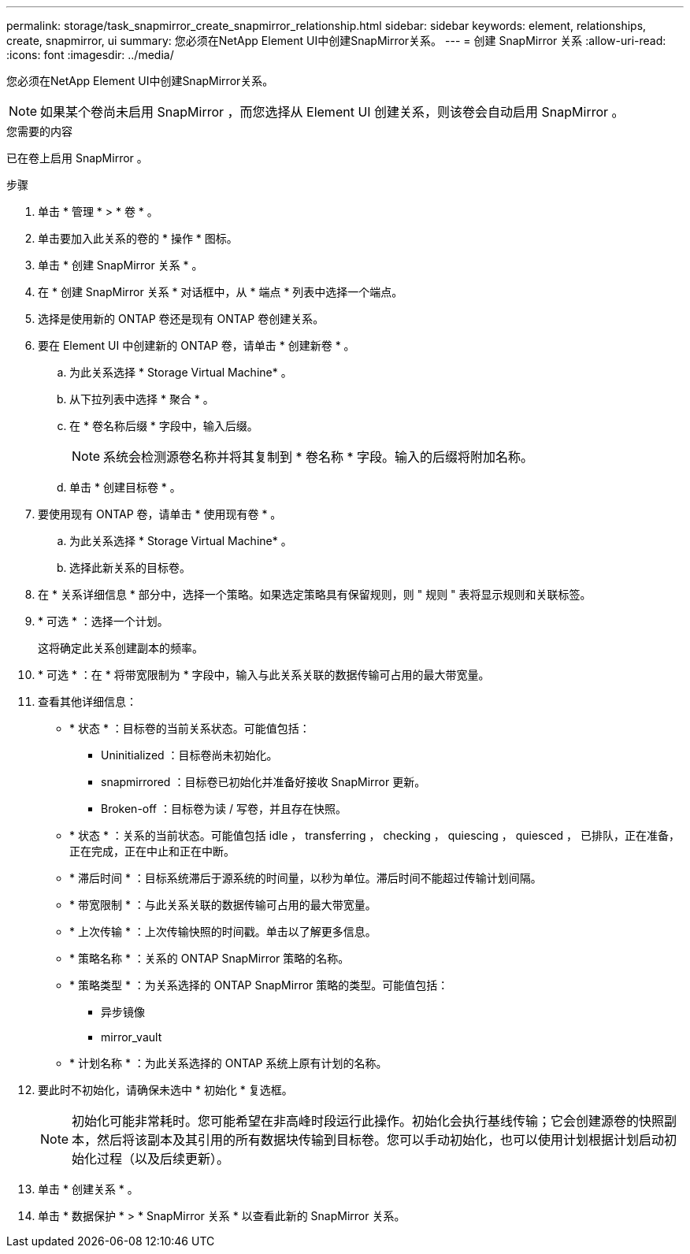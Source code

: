 ---
permalink: storage/task_snapmirror_create_snapmirror_relationship.html 
sidebar: sidebar 
keywords: element, relationships, create, snapmirror, ui 
summary: 您必须在NetApp Element UI中创建SnapMirror关系。 
---
= 创建 SnapMirror 关系
:allow-uri-read: 
:icons: font
:imagesdir: ../media/


[role="lead"]
您必须在NetApp Element UI中创建SnapMirror关系。


NOTE: 如果某个卷尚未启用 SnapMirror ，而您选择从 Element UI 创建关系，则该卷会自动启用 SnapMirror 。

.您需要的内容
已在卷上启用 SnapMirror 。

.步骤
. 单击 * 管理 * > * 卷 * 。
. 单击要加入此关系的卷的 * 操作 * 图标。
. 单击 * 创建 SnapMirror 关系 * 。
. 在 * 创建 SnapMirror 关系 * 对话框中，从 * 端点 * 列表中选择一个端点。
. 选择是使用新的 ONTAP 卷还是现有 ONTAP 卷创建关系。
. 要在 Element UI 中创建新的 ONTAP 卷，请单击 * 创建新卷 * 。
+
.. 为此关系选择 * Storage Virtual Machine* 。
.. 从下拉列表中选择 * 聚合 * 。
.. 在 * 卷名称后缀 * 字段中，输入后缀。
+

NOTE: 系统会检测源卷名称并将其复制到 * 卷名称 * 字段。输入的后缀将附加名称。

.. 单击 * 创建目标卷 * 。


. 要使用现有 ONTAP 卷，请单击 * 使用现有卷 * 。
+
.. 为此关系选择 * Storage Virtual Machine* 。
.. 选择此新关系的目标卷。


. 在 * 关系详细信息 * 部分中，选择一个策略。如果选定策略具有保留规则，则 " 规则 " 表将显示规则和关联标签。
. * 可选 * ：选择一个计划。
+
这将确定此关系创建副本的频率。

. * 可选 * ：在 * 将带宽限制为 * 字段中，输入与此关系关联的数据传输可占用的最大带宽量。
. 查看其他详细信息：
+
** * 状态 * ：目标卷的当前关系状态。可能值包括：
+
*** Uninitialized ：目标卷尚未初始化。
*** snapmirrored ：目标卷已初始化并准备好接收 SnapMirror 更新。
*** Broken-off ：目标卷为读 / 写卷，并且存在快照。


** * 状态 * ：关系的当前状态。可能值包括 idle ， transferring ， checking ， quiescing ， quiesced ， 已排队，正在准备，正在完成，正在中止和正在中断。
** * 滞后时间 * ：目标系统滞后于源系统的时间量，以秒为单位。滞后时间不能超过传输计划间隔。
** * 带宽限制 * ：与此关系关联的数据传输可占用的最大带宽量。
** * 上次传输 * ：上次传输快照的时间戳。单击以了解更多信息。
** * 策略名称 * ：关系的 ONTAP SnapMirror 策略的名称。
** * 策略类型 * ：为关系选择的 ONTAP SnapMirror 策略的类型。可能值包括：
+
*** 异步镜像
*** mirror_vault


** * 计划名称 * ：为此关系选择的 ONTAP 系统上原有计划的名称。


. 要此时不初始化，请确保未选中 * 初始化 * 复选框。
+

NOTE: 初始化可能非常耗时。您可能希望在非高峰时段运行此操作。初始化会执行基线传输；它会创建源卷的快照副本，然后将该副本及其引用的所有数据块传输到目标卷。您可以手动初始化，也可以使用计划根据计划启动初始化过程（以及后续更新）。

. 单击 * 创建关系 * 。
. 单击 * 数据保护 * > * SnapMirror 关系 * 以查看此新的 SnapMirror 关系。

